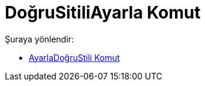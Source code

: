 = DoğruSitiliAyarla Komut
:page-en: commands/SetLineStyle
ifdef::env-github[:imagesdir: /tr/modules/ROOT/assets/images]

Şuraya yönlendir:

* xref:/commands/AyarlaDoğruStili.adoc[AyarlaDoğruStili Komut]
